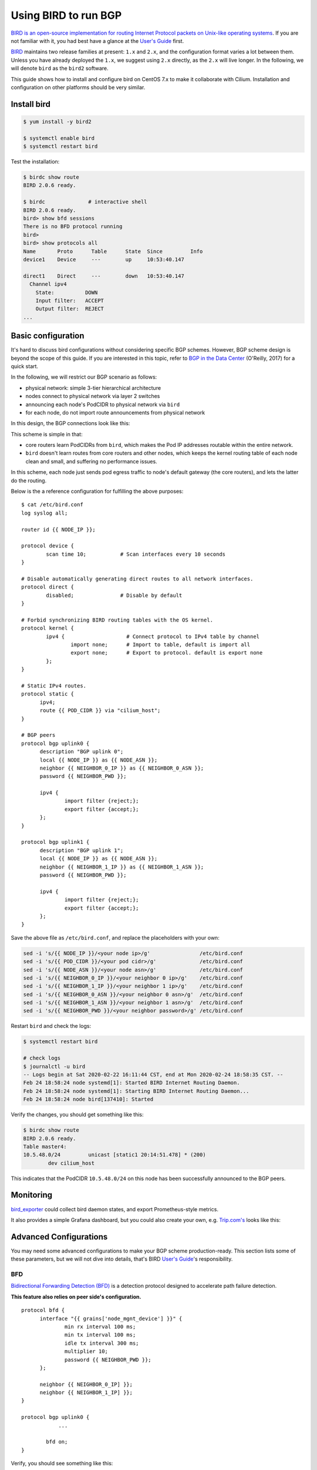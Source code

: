 .. only:: not (epub or latex or html)

    WARNING: You are looking at unreleased Cilium documentation.
    Please use the official rendered version released here:
    https://docs.cilium.io


****************************
Using BIRD to run BGP
****************************

`BIRD is an open-source implementation for routing Internet Protocol
packets on Unix-like operating systems <https://en.wikipedia.org/wiki/Bird_Internet_routing_daemon>`_.
If you are not familiar with it, you had best have a glance at the `User's Guide`_ first.

.. _`User's Guide`: https://bird.network.cz/?get_doc&f=bird.html&v=20

`BIRD <https://bird.network.cz>`_ maintains two release families at present:
``1.x`` and ``2.x``, and the configuration format varies a lot between them.
Unless you have already deployed the ``1.x``, we suggest using ``2.x``
directly, as the ``2.x`` will live longer. In the following, we will denote
``bird`` as the ``bird2`` software.

This guide shows how to install and configure bird on CentOS 7.x to make it
collaborate with Cilium. Installation and configuration on other platforms
should be very similar.

Install bird
##################

.. code:: shell-session

    $ yum install -y bird2

    $ systemctl enable bird
    $ systemctl restart bird


Test the installation:

.. code:: shell-session

    $ birdc show route
    BIRD 2.0.6 ready.

    $ birdc              # interactive shell
    BIRD 2.0.6 ready.
    bird> show bfd sessions
    There is no BFD protocol running
    bird>
    bird> show protocols all
    Name       Proto      Table      State  Since         Info
    device1    Device     ---        up     10:53:40.147

    direct1    Direct     ---        down   10:53:40.147
      Channel ipv4
        State:          DOWN
        Input filter:   ACCEPT
        Output filter:  REJECT
    ...

Basic configuration
#####################

It's hard to discuss bird configurations without considering specific BGP
schemes. However, BGP scheme design is beyond the scope of this guide.
If you are interested in this topic, refer to `BGP in the Data Center
<https://www.oreilly.com/library/view/bgp-in-the/9781491983416/>`_ (O'Reilly,
2017) for a quick start.

In the following, we will restrict our BGP scenario as follows:

.. image:: images/bird_sample_topo.png
   :scale: 70%

* physical network: simple 3-tier hierarchical architecture
* nodes connect to physical network via layer 2 switches
* announcing each node's PodCIDR to physical network via ``bird``
* for each node, do not import route announcements from physical network

In this design, the BGP connections look like this:

.. image:: images/bird_sample_bgp.png
   :scale: 70%

This scheme is simple in that:

* core routers learn PodCIDRs from ``bird``, which makes the Pod IP addresses
  routable within the entire network.
* ``bird`` doesn't learn routes from core routers and other nodes, which keeps the
  kernel routing table of each node clean and small, and suffering no
  performance issues.

In this scheme, each node just sends pod egress traffic to node's default
gateway (the core routers), and lets the latter do the routing.

Below is the a reference configuration for fulfilling the above purposes:

::

    $ cat /etc/bird.conf
    log syslog all;

    router id {{ NODE_IP }};

    protocol device {
            scan time 10;           # Scan interfaces every 10 seconds
    }

    # Disable automatically generating direct routes to all network interfaces.
    protocol direct {
            disabled;               # Disable by default
    }

    # Forbid synchronizing BIRD routing tables with the OS kernel.
    protocol kernel {
            ipv4 {                    # Connect protocol to IPv4 table by channel
                    import none;      # Import to table, default is import all
                    export none;      # Export to protocol. default is export none
            };
    }

    # Static IPv4 routes.
    protocol static {
          ipv4;
          route {{ POD_CIDR }} via "cilium_host";
    }

    # BGP peers
    protocol bgp uplink0 {
          description "BGP uplink 0";
          local {{ NODE_IP }} as {{ NODE_ASN }};
          neighbor {{ NEIGHBOR_0_IP }} as {{ NEIGHBOR_0_ASN }};
          password {{ NEIGHBOR_PWD }};

          ipv4 {
                  import filter {reject;};
                  export filter {accept;};
          };
    }

    protocol bgp uplink1 {
          description "BGP uplink 1";
          local {{ NODE_IP }} as {{ NODE_ASN }};
          neighbor {{ NEIGHBOR_1_IP }} as {{ NEIGHBOR_1_ASN }};
          password {{ NEIGHBOR_PWD }};

          ipv4 {
                  import filter {reject;};
                  export filter {accept;};
          };
    }


Save the above file as ``/etc/bird.conf``, and replace the placeholders with
your own:

.. code:: shell-session

    sed -i 's/{{ NODE_IP }}/<your node ip>/g'                /etc/bird.conf
    sed -i 's/{{ POD_CIDR }}/<your pod cidr>/g'              /etc/bird.conf
    sed -i 's/{{ NODE_ASN }}/<your node asn>/g'              /etc/bird.conf
    sed -i 's/{{ NEIGHBOR_0_IP }}/<your neighbor 0 ip>/g'    /etc/bird.conf
    sed -i 's/{{ NEIGHBOR_1_IP }}/<your neighbor 1 ip>/g'    /etc/bird.conf
    sed -i 's/{{ NEIGHBOR_0_ASN }}/<your neighbor 0 asn>/g'  /etc/bird.conf
    sed -i 's/{{ NEIGHBOR_1_ASN }}/<your neighbor 1 asn>/g'  /etc/bird.conf
    sed -i 's/{{ NEIGHBOR_PWD }}/<your neighbor password>/g' /etc/bird.conf

Restart ``bird`` and check the logs:

.. code:: shell-session

    $ systemctl restart bird

    # check logs
    $ journalctl -u bird
    -- Logs begin at Sat 2020-02-22 16:11:44 CST, end at Mon 2020-02-24 18:58:35 CST. --
    Feb 24 18:58:24 node systemd[1]: Started BIRD Internet Routing Daemon.
    Feb 24 18:58:24 node systemd[1]: Starting BIRD Internet Routing Daemon...
    Feb 24 18:58:24 node bird[137410]: Started

Verify the changes, you should get something like this:

.. code:: shell-session

    $ birdc show route
    BIRD 2.0.6 ready.
    Table master4:
    10.5.48.0/24         unicast [static1 20:14:51.478] * (200)
            dev cilium_host

This indicates that the PodCIDR ``10.5.48.0/24`` on this node has been
successfully announced to the BGP peers.

Monitoring
##############

`bird_exporter <https://github.com/czerwonk/bird_exporter>`_ could collect bird
daemon states, and export Prometheus-style metrics.

It also provides a simple Grafana dashboard, but you could also create your
own, e.g. `Trip.com's <https://ctripcloud.github.io/cilium/network/2020/01/19/trip-first-step-towards-cloud-native-networking.html>`_ looks like this:

.. image:: images/bird_dashboard.png

Advanced Configurations
#######################

You may need some advanced configurations to make your BGP scheme production-ready.
This section lists some of these parameters, but we will not dive into details,
that's BIRD `User's Guide`_'s responsibility.

BFD
----

`Bidirectional Forwarding Detection (BFD)
<https://www.cisco.com/c/en/us/td/docs/ios-xml/ios/iproute_bgp/configuration/xe-16/irg-xe-16-book/bgp-support-for-bfd.html>`_
is a detection protocol designed to accelerate path failure detection.

**This feature also relies on peer side's configuration.**

::

    protocol bfd {
          interface "{{ grains['node_mgnt_device'] }}" {
                  min rx interval 100 ms;
                  min tx interval 100 ms;
                  idle tx interval 300 ms;
                  multiplier 10;
                  password {{ NEIGHBOR_PWD }};
          };

          neighbor {{ NEIGHBOR_0_IP] }};
          neighbor {{ NEIGHBOR_1_IP] }};
    }

    protocol bgp uplink0 {
    		...

            bfd on;
    }

Verify, you should see something like this:

.. code:: shell-session

    $ birdc show bfd sessions
    BIRD 2.0.6 ready.
    bfd1:
    IP address                Interface  State      Since         Interval  Timeout
    10.5.40.2                 bond0      Up         20:14:51.479    0.300    0.000
    10.5.40.3                 bond0      Up         20:14:51.479    0.300    0.000

ECMP
------

For some special purposes (e.g. L4LB), you may configure a same CIDR on multiple
nodes. In this case, you need to configure `Equal-Cost Multi-Path (ECMP) routing
<https://en.wikipedia.org/wiki/Equal-cost_multi-path_routing>`_.

**This feature also relies on peer side's configuration.**

::

    protocol kernel {
            ipv4 {                    # Connect protocol to IPv4 table by channel
                    import none;      # Import to table, default is import all
                    export none;      # Export to protocol. default is export none
            };

            # Configure ECMP
            merge paths yes limit {{ N }} ;
    }

See the user manual for more detailed information.

You need to check the ECMP correctness on physical network (Core router in the
above scenario):

.. code:: shell-session

    CORE01# show ip route 10.5.2.0
    IP Route Table for VRF "default"
    '*' denotes best ucast next-hop
    '**' denotes best mcast next-hop
    '[x/y]' denotes [preference/metric]
    '%<string>' in via output denotes VRF <string>

    10.5.2.0/24, ubest/mbest: 2/0
        *via 10.4.1.7, [200/0], 13w6d, bgp-65418, internal, tag 65418
        *via 10.4.1.8, [200/0], 12w4d, bgp-65418, internal, tag 65418

Graceful restart
----------------

**This feature also relies on peer side's configuration.**

Add ``graceful restart`` to each ``bgp`` section:

::

    protocol bgp uplink0 {
    		...

            graceful restart;
    }

